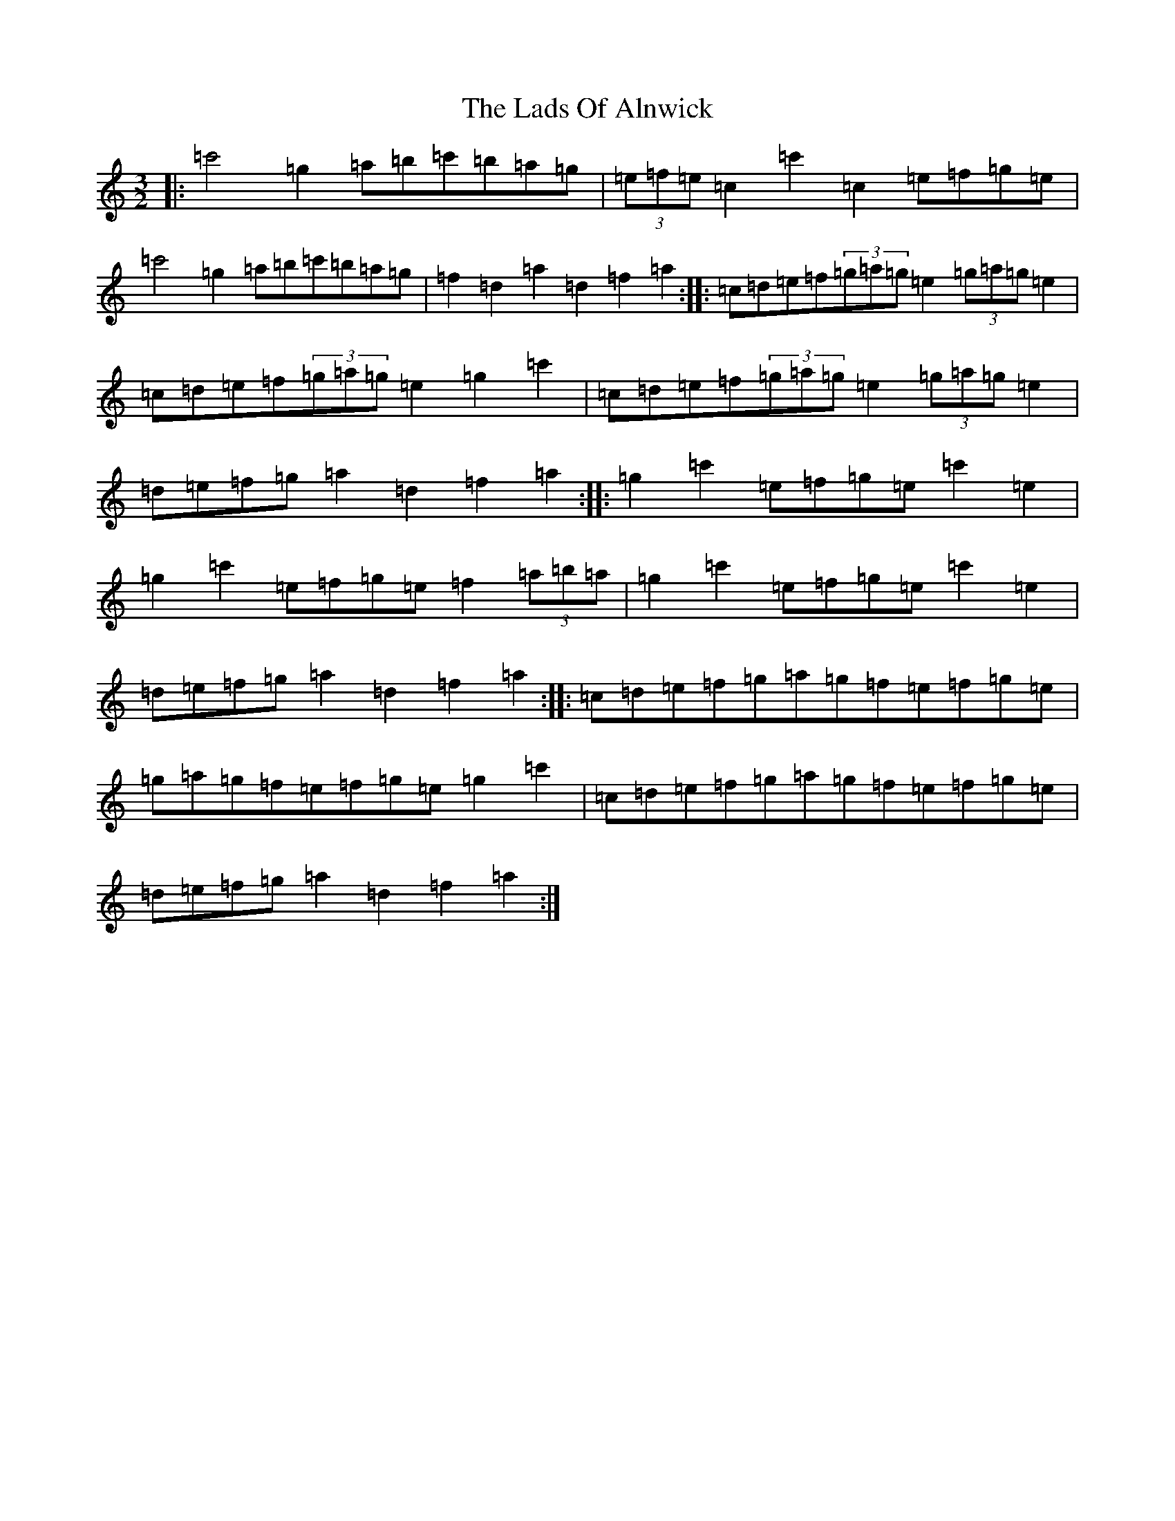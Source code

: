 X: 11859
T: Lads Of Alnwick, The
S: https://thesession.org/tunes/1194#setting1194
Z: A Major
R: three-two
M: 3/2
L: 1/8
K: C Major
|:=c'4=g2=a=b=c'=b=a=g|(3=e=f=e=c2=c'2=c2=e=f=g=e|=c'4=g2=a=b=c'=b=a=g|=f2=d2=a2=d2=f2=a2:||:=c=d=e=f(3=g=a=g=e2(3=g=a=g=e2|=c=d=e=f(3=g=a=g=e2=g2=c'2|=c=d=e=f(3=g=a=g=e2(3=g=a=g=e2|=d=e=f=g=a2=d2=f2=a2:||:=g2=c'2=e=f=g=e=c'2=e2|=g2=c'2=e=f=g=e=f2(3=a=b=a|=g2=c'2=e=f=g=e=c'2=e2|=d=e=f=g=a2=d2=f2=a2:||:=c=d=e=f=g=a=g=f=e=f=g=e|=g=a=g=f=e=f=g=e=g2=c'2|=c=d=e=f=g=a=g=f=e=f=g=e|=d=e=f=g=a2=d2=f2=a2:|